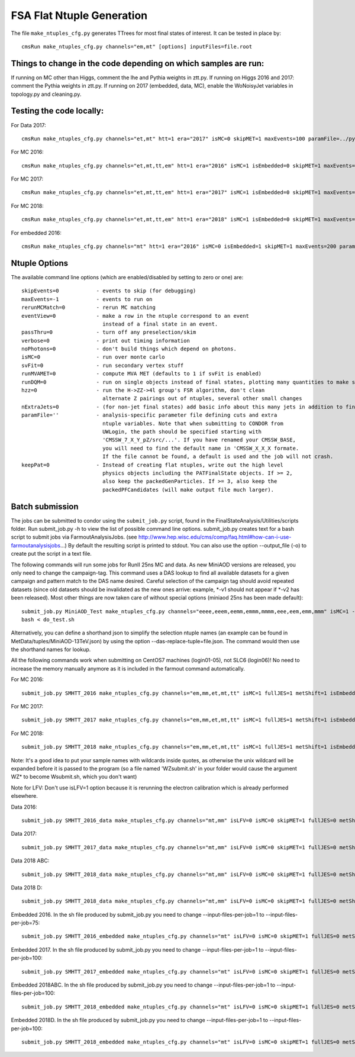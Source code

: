 FSA Flat Ntuple Generation
==========================

The file ``make_ntuples_cfg.py`` generates TTrees for most final states of 
interest.  It can be tested in place by::

    cmsRun make_ntuples_cfg.py channels="em,mt" [options] inputFiles=file.root

Things to change in the code depending on which samples are run:
----------------------------------------------------------------

If running on MC other than Higgs, comment the lhe and Pythia weights in ztt.py.
If running on Higgs 2016 and 2017: comment the Pythia weights in ztt.py.
If running on 2017 (embedded, data, MC), enable the WoNoisyJet variables in topology.py and cleaning.py.

Testing the code locally:
--------------------------

For Data 2017::

   cmsRun make_ntuples_cfg.py channels="et,mt" htt=1 era="2017" isMC=0 skipMET=1 maxEvents=100 paramFile=../python/parameters/ztt.py runningLocal=1 fullJES=0 metShift=0 inputFiles=file:root://cms-xrd-global.cern.ch///store/data/Run2017F/SingleMuon/MINIAOD/31Mar2018-v1/30000/60E4D629-3037-E811-85E5-0025901D08D8.root

For MC 2016:: 

   cmsRun make_ntuples_cfg.py channels="et,mt,tt,em" htt=1 era="2016" isMC=1 isEmbedded=0 skipMET=1 maxEvents=200 paramFile=../python/parameters/ztt.py runningLocal=1 fullJES=1 metShift=1 inputFiles=file:root://cms-xrd-global.cern.ch///store/mc/RunIISummer16MiniAODv3/TT_TuneCUETP8M2T4_13TeV-powheg-pythia8/MINIAODSIM/PUMoriond17_94X_mcRun2_asymptotic_v3-v1/00000/A09B90C3-DAC3-E811-83DD-A4BF0112DD3C.root

For MC 2017::

   cmsRun make_ntuples_cfg.py channels="et,mt,tt,em" htt=1 era="2017" isMC=1 isEmbedded=0 skipMET=1 maxEvents=200 paramFile=../python/parameters/ztt.py runningLocal=1 fullJES=1 metShift=1 inputFiles=file:root://cms-xrd-global.cern.ch///store/mc/RunIIFall17MiniAODv2/TTTo2L2Nu_TuneCP5_13TeV-powheg-pythia8/MINIAODSIM/PU2017_12Apr2018_94X_mc2017_realistic_v14-v1/20000/98F40A55-2342-E811-B42D-001E67F8F6F0.root

For MC 2018::

   cmsRun make_ntuples_cfg.py channels="et,mt,tt,em" htt=1 era="2018" isMC=1 isEmbedded=0 skipMET=1 maxEvents=200 paramFile=../python/parameters/ztt.py runningLocal=1 fullJES=1 metShift=1 inputFiles=file:root://cms-xrd-global.cern.ch///store/mc/RunIIAutumn18MiniAOD/TTTo2L2Nu_TuneCP5_13TeV-powheg-pythia8/MINIAODSIM/102X_upgrade2018_realistic_v15-v1/270000/BEA0934D-C518-9242-8390-9FBF304CF978.root

For embedded 2016::

   cmsRun make_ntuples_cfg.py channels="mt" htt=1 era="2016" isMC=0 isEmbedded=1 skipMET=1 maxEvents=200 paramFile=../python/parameters/ztt.py runningLocal=1 fullJES=0 metShift=0 inputFiles=file:root://cms-xrd-global.cern.ch///store/user/jbechtel/embedding_disk_update/embedding_16_legacy_miniaod/MuTau_data_legacy_2016_CMSSW9414/TauEmbedding_MuTau_data_legacy_2016_CMSSW9414_Run2016B-v4/74/merged_miniaod_2873.root

Ntuple Options
--------------

The available command line options (which are enabled/disabled by setting to
zero or one) are::

    skipEvents=0            - events to skip (for debugging)
    maxEvents=-1            - events to run on
    rerunMCMatch=0          - rerun MC matching
    eventView=0             - make a row in the ntuple correspond to an event
                              instead of a final state in an event.
    passThru=0              - turn off any preselection/skim
    verbose=0               - print out timing information
    noPhotons=0             - don't build things which depend on photons.
    isMC=0                  - run over monte carlo
    svFit=0                 - run secondary vertex stuff
    runMVAMET=0             - compute MVA MET (defaults to 1 if svFit is enabled)
    runDQM=0                - run on single objects instead of final states, plotting many quantities to make sure things work
    hzz=0                   - run the H->ZZ->4l group's FSR algorithm, don't clean
                              alternate Z pairings out of ntuples, several other small changes
    nExtraJets=0            - (for non-jet final states) add basic info about this many jets in addition to final state branches
    paramFile=''            - analysis-specific parameter file defining cuts and extra 
                              ntuple variables. Note that when submitting to CONDOR from
                              UWLogin, the path should be specified starting with
                              'CMSSW_7_X_Y_pZ/src/...'. If you have renamed your CMSSW_BASE, 
                              you will need to find the default name in 'CMSSW_X_X_X formate. 
                              If the file cannot be found, a default is used and the job will not crash.
    keepPat=0               - Instead of creating flat ntuples, write out the high level
                              physics objects including the PATFinalState objects. If >= 2,
                              also keep the packedGenParticles. If >= 3, also keep the 
                              packedPFCandidates (will make output file much larger).

Batch submission
----------------

The jobs can be submitted to condor using the ``submit_job.py`` script, found in
the FinalStateAnalysis/Utilities/scripts folder. Run submit_job.py -h to view the
list of possible command line options. submit_job.py creates text for a bash script 
to submit jobs via FarmoutAnalysisJobs.
(see http://www.hep.wisc.edu/cms/comp/faq.html#how-can-i-use-farmoutanalysisjobs...)
By default the resulting script is printed to stdout. You can also use the option
--output_file (-o) to create put the script in a text file.

The following commands will run some jobs for RunII 25ns MC and data. As new MiniAOD versions are released,
you only need to change the campaign-tag. This command uses a DAS lookup to find all available
datasets for a given campaign and pattern match to the DAS name desired. Careful selection of 
the campaign tag should avoid repeated datasets (since old datasets should be invalidated as
the new ones arrive: example, *-v1 should not appear if *-v2 has been released). Most other
things are now taken care of without special options (miniaod 25ns has been made default)::

   submit_job.py MiniAOD_Test make_ntuples_cfg.py channels="eeee,eeem,eemm,emmm,mmmm,eee,eem,emm,mmm" isMC=1 --campaign-tag="RunIISpring15MiniAODv2-74X_mcRun2_asymptotic_v2-v*" --samples "ZZTo4L*" "WZJetsTo3LNu*" "WJetsToLNu_13TeV*" "T*_tW*" "T*ToLeptons_*" "TTW*" "TTZ*" "TTJets_MSDecaysCKM*" "DYJetsToLL_M-50_13TeV*" -o do_test.sh
   bash < do_test.sh

Alternatively, you can define a shorthand json to simplify the selection ntuple names (an example
can be found in MetData/tuples/MiniAOD-13TeV.json) by using the option --das-replace-tuple=file.json. 
The command would then use the shorthand names for lookup.

All the following commands work when submitting on CentOS7 machines (login01-05), not SLC6 (login06)! No need to increase the memory manually anymore as it is included in the farmout command automatically.

For MC 2016::

   submit_job.py SMHTT_2016 make_ntuples_cfg.py channels="em,mm,et,mt,tt" isMC=1 fullJES=1 metShift=1 isEmbedded=0 skipMET=1 htt=1 era="2016" isLFV=0 runMVAMET=0 paramFile=CMSSW_10_2_22/src/FinalStateAnalysis/NtupleTools/python/parameters/ztt.py --extra-usercode-files src/FinalStateAnalysis/NtupleTools/python/parameters --extra-usercode-files src/../cfipython/slc7_amd64_gcc700/RecoEgamma --das-replace=../../MetaData/tuples/MiniAOD-2016_SMHTT_MC.json --campaign-tag="RunIISummer16MiniAODv3-PUMoriond17_94X*" --samples "*" -o submit_mc_2016.sh

For MC 2017::

   submit_job.py SMHTT_2017 make_ntuples_cfg.py channels="em,mm,et,mt,tt" isMC=1 fullJES=1 metShift=1 isEmbedded=0 skipMET=1 htt=1 era="2017" isLFV=0 runMVAMET=0 paramFile=CMSSW_10_2_22/src/FinalStateAnalysis/NtupleTools/python/parameters/ztt.py --extra-usercode-files src/FinalStateAnalysis/NtupleTools/python/parameters --extra-usercode-files src/../cfipython/slc7_amd64_gcc700/RecoEgamma --das-replace=../../MetaData/tuples/MiniAOD-2017_SMHTT_MC.json --campaign-tag="RunIIFall17MiniAODv2-PU2017*v14*" --samples "*" -o submit_mc_2017.sh

For MC 2018::

   submit_job.py SMHTT_2018 make_ntuples_cfg.py channels="em,mm,et,mt,tt" isMC=1 fullJES=1 metShift=1 isEmbedded=0 skipMET=1 htt=1 era="2018" isLFV=0 runMVAMET=0 paramFile=CMSSW_10_2_22/src/FinalStateAnalysis/NtupleTools/python/parameters/ztt.py --extra-usercode-files src/FinalStateAnalysis/NtupleTools/python/parameters --extra-usercode-files src/../cfipython/slc7_amd64_gcc700/RecoEgamma --das-replace=../../MetaData/tuples/MiniAOD-2018_SMHTT_MC.json --campaign-tag="RunIIAutumn18MiniAOD-102X_upgrade2018*" --samples "*" -o submit_mc_2018.sh
   
   
Note: It's a good idea to put your sample names with wildcards inside quotes, as otherwise the unix 
wildcard will be expanded before it is passed to the program (so a file named 'WZsubmit.sh' in your 
folder would cause the argument WZ* to become Wsubmit.sh, which you don't want)

Note for LFV: Don't use isLFV=1 option because it is rerunning the electron calibration which is already performed elsewhere.


Data 2016::

   submit_job.py SMHTT_2016_data make_ntuples_cfg.py channels="mt,mm" isLFV=0 isMC=0 skipMET=1 fullJES=0 metShift=0 htt=1 era="2016" runMVAMET=0 isEmbedded=0 paramFile=CMSSW_10_2_22/src/FinalStateAnalysis/NtupleTools/python/parameters/ztt.py --extra-usercode-files src/FinalStateAnalysis/NtupleTools/python/parameters --extra-usercode-files src/../cfipython/slc7_amd64_gcc700/RecoEgamma --das-replace=../../MetaData/tuples/MiniAOD-2016_Data.json --apply-cmsRun-lumimask --samples "data_SingleMu*" -o submit_data_mt_2016.sh --data --lumimask-json Cert_271036-284044_13TeV_23Sep2016ReReco_Collisions16_JSON.txt

Data 2017::

   submit_job.py SMHTT_2017_data make_ntuples_cfg.py channels="mt,mm" isLFV=0 isMC=0 skipMET=1 fullJES=0 metShift=0 htt=1 era="2017" runMVAMET=0 isEmbedded=0 paramFile=CMSSW_10_2_22/src/FinalStateAnalysis/NtupleTools/python/parameters/ztt.py --extra-usercode-files src/FinalStateAnalysis/NtupleTools/python/parameters --extra-usercode-files src/../cfipython/slc7_amd64_gcc700/RecoEgamma --das-replace=../../MetaData/tuples/MiniAOD-2017_Data.json --apply-cmsRun-lumimask --samples "data_SingleMu*" -o submit_data_mt_2017.sh --data --lumimask-json Cert_294927-306462_13TeV_EOY2017ReReco_Collisions17_JSON.txt

Data 2018 ABC::

   submit_job.py SMHTT_2018_data make_ntuples_cfg.py channels="mt,mm" isLFV=0 isMC=0 skipMET=1 fullJES=0 metShift=0 htt=1 era="2018" runMVAMET=0 isEmbedded=0 paramFile=CMSSW_10_2_22/src/FinalStateAnalysis/NtupleTools/python/parameters/ztt.py --extra-usercode-files src/FinalStateAnalysis/NtupleTools/python/parameters --extra-usercode-files src/../cfipython/slc7_amd64_gcc700/RecoEgamma --das-replace=../../MetaData/tuples/MiniAOD-2018_DataRereco.json --apply-cmsRun-lumimask --samples "data_SingleMu*" -o submit_dataMu_mt_2018.sh --data --lumimask-json Cert_314472-325175_13TeV_17SeptEarlyReReco2018ABC_PromptEraD_Collisions18_JSON.txt

Data 2018 D::

   submit_job.py SMHTT_2018_data make_ntuples_cfg.py channels="mt,mm" isLFV=0 isMC=0 skipMET=1 fullJES=0 metShift=0 htt=1 era="2018prompt" runMVAMET=0 isEmbedded=0 paramFile=CMSSW_10_2_22/src/FinalStateAnalysis/NtupleTools/python/parameters/ztt.py --extra-usercode-files src/FinalStateAnalysis/NtupleTools/python/parameters --extra-usercode-files src/../cfipython/slc7_amd64_gcc700/RecoEgamma --das-replace=../../MetaData/tuples/MiniAOD-2018_DataPrompt.json --apply-cmsRun-lumimask --samples "data_SingleMu*" -o submit_dataMu_mt_2018D.sh --data --lumimask-json Cert_314472-325175_13TeV_17SeptEarlyReReco2018ABC_PromptEraD_Collisions18_JSON.txt
   
Embedded 2016. In the sh file produced by submit_job.py you need to change --input-files-per-job=1 to --input-files-per-job=75::

   submit_job.py SMHTT_2016_embedded make_ntuples_cfg.py channels="mt" isLFV=0 isMC=0 skipMET=1 fullJES=0 metShift=0 htt=1 era="2016" runMVAMET=0 isEmbedded=1 paramFile=CMSSW_10_2_22/src/FinalStateAnalysis/NtupleTools/python/parameters/ztt.py --extra-usercode-files src/FinalStateAnalysis/NtupleTools/python/parameters --extra-usercode-files src/../cfipython/slc7_amd64_gcc700/RecoEgamma --das-replace=../../MetaData/tuples/MiniAOD-2016_Embedded.json --apply-cmsRun-lumimask --samples "*MuTau*" -o submit_embedded_2016.sh --embedded --instance prod/phys03 --lumimask-json Cert_271036-284044_13TeV_23Sep2016ReReco_Collisions16_JSON.txt


Embedded 2017. In the sh file produced by submit_job.py you need to change --input-files-per-job=1 to --input-files-per-job=100::

   submit_job.py SMHTT_2017_embedded make_ntuples_cfg.py channels="mt" isLFV=0 isMC=0 skipMET=1 fullJES=0 metShift=0 htt=1 era="2017" runMVAMET=0 isEmbedded=1 paramFile=CMSSW_10_2_22/src/FinalStateAnalysis/NtupleTools/python/parameters/ztt.py --extra-usercode-files src/FinalStateAnalysis/NtupleTools/python/parameters --extra-usercode-files src/../cfipython/slc7_amd64_gcc700/RecoEgamma --das-replace=../../MetaData/tuples/MiniAOD-2017_Embedded.json --apply-cmsRun-lumimask --samples "*MuTau*" -o submit_embedded_2017.sh --embedded --instance prod/phys03 --lumimask-json Cert_294927-306462_13TeV_EOY2017ReReco_Collisions17_JSON.txt

Embedded 2018ABC. In the sh file produced by submit_job.py you need to change --input-files-per-job=1 to --input-files-per-job=100::

   submit_job.py SMHTT_2018_embedded make_ntuples_cfg.py channels="mt" isLFV=0 isMC=0 skipMET=1 fullJES=0 metShift=0 htt=1 era="2018" runMVAMET=0 isEmbedded=1 paramFile=CMSSW_10_2_22/src/FinalStateAnalysis/NtupleTools/python/parameters/ztt.py --extra-usercode-files src/FinalStateAnalysis/NtupleTools/python/parameters --extra-usercode-files src/../cfipython/slc7_amd64_gcc700/RecoEgamma --das-replace=../../MetaData/tuples/MiniAOD-2018ABC_Embedded.json --apply-cmsRun-lumimask --samples "*MuTau*" -o submit_embedded_2018ABC.sh --embedded --instance prod/phys03 --lumimask-json Cert_314472-325175_13TeV_17SeptEarlyReReco2018ABC_PromptEraD_Collisions18_JSON.txt

Embedded 2018D. In the sh file produced by submit_job.py you need to change --input-files-per-job=1 to --input-files-per-job=100::

   submit_job.py SMHTT_2018_embedded make_ntuples_cfg.py channels="mt" isLFV=0 isMC=0 skipMET=1 fullJES=0 metShift=0 htt=1 era="2018prompt" runMVAMET=0 isEmbedded=1 paramFile=CMSSW_10_2_22/src/FinalStateAnalysis/NtupleTools/python/parameters/ztt.py --extra-usercode-files src/FinalStateAnalysis/NtupleTools/python/parameters --extra-usercode-files src/../cfipython/slc7_amd64_gcc700/RecoEgamma --das-replace=../../MetaData/tuples/MiniAOD-2018D_Embedded.json --apply-cmsRun-lumimask --samples "*MuTau*" -o submit_embedded_2018D.sh --embedded --instance prod/phys03 --lumimask-json Cert_314472-325175_13TeV_17SeptEarlyReReco2018ABC_PromptEraD_Collisions18_JSON.txt



